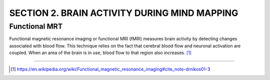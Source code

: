 =====================================================
SECTION 2. BRAIN ACTIVITY DURING MIND MAPPING
=====================================================

Functional MRT
======================

Functional magnetic resonance imaging or functional MRI (fMRI) 
measures brain activity by detecting changes associated with blood flow. 
This technique relies on the fact that cerebral blood flow 
and neuronal activation are coupled. 
When an area of the brain is in use, blood flow to that region also increases.
[1]_


----

.. [1]  https://en.wikipedia.org/wiki/Functional_magnetic_resonance_imaging#cite_note-drnikos01-3 
